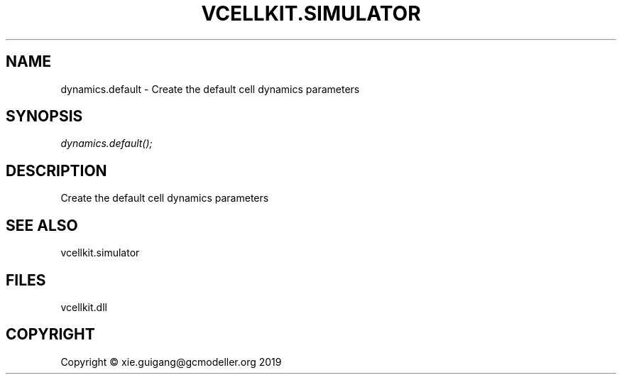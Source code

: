 .\" man page create by R# package system.
.TH VCELLKIT.SIMULATOR 2 2020-11-02 "dynamics.default" "dynamics.default"
.SH NAME
dynamics.default \- Create the default cell dynamics parameters
.SH SYNOPSIS
\fIdynamics.default();\fR
.SH DESCRIPTION
.PP
Create the default cell dynamics parameters
.PP
.SH SEE ALSO
vcellkit.simulator
.SH FILES
.PP
vcellkit.dll
.PP
.SH COPYRIGHT
Copyright © xie.guigang@gcmodeller.org 2019
